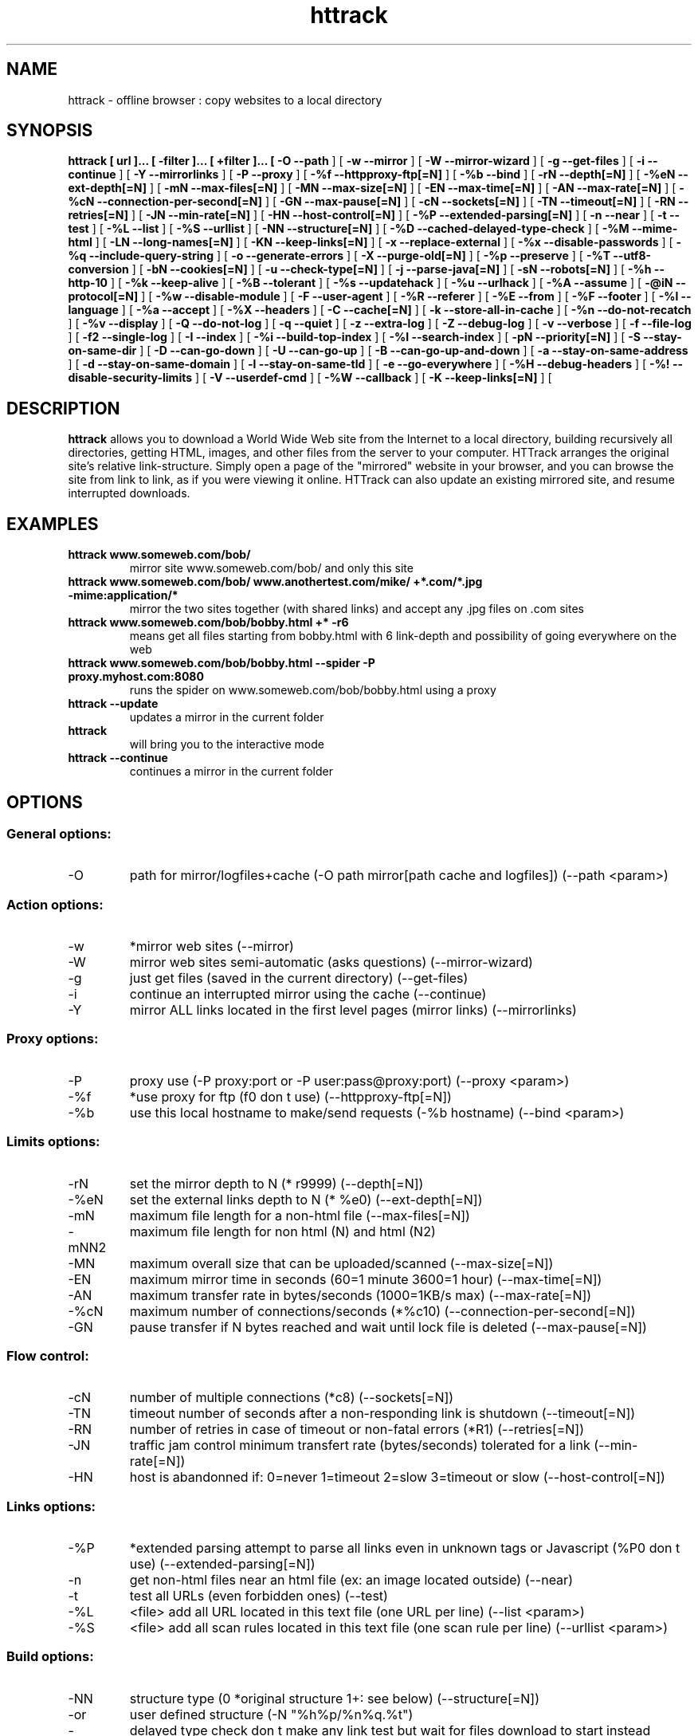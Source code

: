 .\" Process this file with
.\" groff -man -Tascii httrack.1
.\"
.TH httrack 1 "29 April 2014" "httrack website copier"
.SH NAME
httrack \- offline browser : copy websites to a local directory
.SH SYNOPSIS
.B httrack [ url ]... [ \-filter ]... [ +filter ]... [ 
.B \-O\, \-\-path 
] [ 
.B \-w\, \-\-mirror 
] [ 
.B \-W\, \-\-mirror\-wizard 
] [ 
.B \-g\, \-\-get\-files 
] [ 
.B \-i\, \-\-continue 
] [ 
.B \-Y\, \-\-mirrorlinks 
] [ 
.B \-P\, \-\-proxy 
] [ 
.B \-%f\, \-\-httpproxy\-ftp[=N] 
] [ 
.B \-%b\, \-\-bind 
] [ 
.B \-rN\, \-\-depth[=N] 
] [ 
.B \-%eN\, \-\-ext\-depth[=N] 
] [ 
.B \-mN\, \-\-max\-files[=N] 
] [ 
.B \-MN\, \-\-max\-size[=N] 
] [ 
.B \-EN\, \-\-max\-time[=N] 
] [ 
.B \-AN\, \-\-max\-rate[=N] 
] [ 
.B \-%cN\, \-\-connection\-per\-second[=N] 
] [ 
.B \-GN\, \-\-max\-pause[=N] 
] [ 
.B \-cN\, \-\-sockets[=N] 
] [ 
.B \-TN\, \-\-timeout[=N] 
] [ 
.B \-RN\, \-\-retries[=N] 
] [ 
.B \-JN\, \-\-min\-rate[=N] 
] [ 
.B \-HN\, \-\-host\-control[=N] 
] [ 
.B \-%P\, \-\-extended\-parsing[=N] 
] [ 
.B \-n\, \-\-near 
] [ 
.B \-t\, \-\-test 
] [ 
.B \-%L\, \-\-list 
] [ 
.B \-%S\, \-\-urllist 
] [ 
.B \-NN\, \-\-structure[=N] 
] [ 
.B \-%D\, \-\-cached\-delayed\-type\-check 
] [ 
.B \-%M\, \-\-mime\-html 
] [ 
.B \-LN\, \-\-long\-names[=N] 
] [ 
.B \-KN\, \-\-keep\-links[=N] 
] [ 
.B \-x\, \-\-replace\-external 
] [ 
.B \-%x\, \-\-disable\-passwords 
] [ 
.B \-%q\, \-\-include\-query\-string 
] [ 
.B \-o\, \-\-generate\-errors 
] [ 
.B \-X\, \-\-purge\-old[=N] 
] [ 
.B \-%p\, \-\-preserve 
] [ 
.B \-%T\, \-\-utf8\-conversion 
] [ 
.B \-bN\, \-\-cookies[=N] 
] [ 
.B \-u\, \-\-check\-type[=N] 
] [ 
.B \-j\, \-\-parse\-java[=N] 
] [ 
.B \-sN\, \-\-robots[=N] 
] [ 
.B \-%h\, \-\-http\-10 
] [ 
.B \-%k\, \-\-keep\-alive 
] [ 
.B \-%B\, \-\-tolerant 
] [ 
.B \-%s\, \-\-updatehack 
] [ 
.B \-%u\, \-\-urlhack 
] [ 
.B \-%A\, \-\-assume 
] [ 
.B \-@iN\, \-\-protocol[=N] 
] [ 
.B \-%w\, \-\-disable\-module 
] [ 
.B \-F\, \-\-user\-agent 
] [ 
.B \-%R\, \-\-referer 
] [ 
.B \-%E\, \-\-from 
] [ 
.B \-%F\, \-\-footer 
] [ 
.B \-%l\, \-\-language 
] [ 
.B \-%a\, \-\-accept 
] [ 
.B \-%X\, \-\-headers 
] [ 
.B \-C\, \-\-cache[=N] 
] [ 
.B \-k\, \-\-store\-all\-in\-cache 
] [ 
.B \-%n\, \-\-do\-not\-recatch 
] [ 
.B \-%v\, \-\-display 
] [ 
.B \-Q\, \-\-do\-not\-log 
] [ 
.B \-q\, \-\-quiet 
] [ 
.B \-z\, \-\-extra\-log 
] [ 
.B \-Z\, \-\-debug\-log 
] [ 
.B \-v\, \-\-verbose 
] [ 
.B \-f\, \-\-file\-log 
] [ 
.B \-f2\, \-\-single\-log 
] [ 
.B \-I\, \-\-index 
] [ 
.B \-%i\, \-\-build\-top\-index 
] [ 
.B \-%I\, \-\-search\-index 
] [ 
.B \-pN\, \-\-priority[=N] 
] [ 
.B \-S\, \-\-stay\-on\-same\-dir 
] [ 
.B \-D\, \-\-can\-go\-down 
] [ 
.B \-U\, \-\-can\-go\-up 
] [ 
.B \-B\, \-\-can\-go\-up\-and\-down 
] [ 
.B \-a\, \-\-stay\-on\-same\-address 
] [ 
.B \-d\, \-\-stay\-on\-same\-domain 
] [ 
.B \-l\, \-\-stay\-on\-same\-tld 
] [ 
.B \-e\, \-\-go\-everywhere 
] [ 
.B \-%H\, \-\-debug\-headers 
] [ 
.B \-%!\, \-\-disable\-security\-limits 
] [ 
.B \-V\, \-\-userdef\-cmd 
] [ 
.B \-%W\, \-\-callback 
] [ 
.B \-K\, \-\-keep\-links[=N] 
] [ 
.B 
.SH DESCRIPTION
.B httrack
allows you to download a World Wide Web site from the Internet to a local directory, building recursively all directories, getting HTML, images, and other files from the server to your computer. HTTrack arranges the original site's relative link-structure. Simply open a page of the "mirrored" website in your browser, and you can browse the site from link to link, as if you were viewing it online. HTTrack can also update an existing mirrored site, and resume interrupted downloads.
.SH EXAMPLES
.TP
.B httrack www.someweb.com/bob/
 mirror site www.someweb.com/bob/ and only this site
.TP
.B httrack www.someweb.com/bob/ www.anothertest.com/mike/ +*.com/*.jpg \-mime:application/*
 mirror the two sites together (with shared links) and accept any .jpg files on .com sites
.TP
.B httrack www.someweb.com/bob/bobby.html +* \-r6
means get all files starting from bobby.html\, with 6 link\-depth\, and possibility of going everywhere on the web
.TP
.B httrack www.someweb.com/bob/bobby.html \-\-spider \-P proxy.myhost.com:8080
runs the spider on www.someweb.com/bob/bobby.html using a proxy
.TP
.B httrack \-\-update
updates a mirror in the current folder
.TP
.B httrack
will bring you to the interactive mode
.TP
.B httrack \-\-continue
continues a mirror in the current folder
.SH OPTIONS
.SS General options:
.IP \-O
path for mirror/logfiles+cache (\-O path
mirror[\,path
cache
and
logfiles]) (\-\-path <param>)

.SS Action options:
.IP \-w
*mirror web sites (\-\-mirror)
.IP \-W
mirror web sites\, semi\-automatic (asks questions) (\-\-mirror\-wizard)
.IP \-g
just get files (saved in the current directory) (\-\-get\-files)
.IP \-i
continue an interrupted mirror using the cache (\-\-continue)
.IP \-Y
mirror ALL links located in the first level pages (mirror links) (\-\-mirrorlinks)

.SS Proxy options:
.IP \-P
proxy use (\-P proxy:port or \-P user:pass@proxy:port) (\-\-proxy <param>)
.IP \-%f
*use proxy for ftp (f0 don t use) (\-\-httpproxy\-ftp[=N])
.IP \-%b
use this local hostname to make/send requests (\-%b hostname) (\-\-bind <param>)

.SS Limits options:
.IP \-rN
set the mirror depth to N (* r9999) (\-\-depth[=N])
.IP \-%eN
set the external links depth to N (* %e0) (\-\-ext\-depth[=N])
.IP \-mN
maximum file length for a non\-html file (\-\-max\-files[=N])
.IP \-mN\,N2
maximum file length for non html (N) and html (N2)
.IP \-MN
maximum overall size that can be uploaded/scanned (\-\-max\-size[=N])
.IP \-EN
maximum mirror time in seconds (60=1 minute\, 3600=1 hour) (\-\-max\-time[=N])
.IP \-AN
maximum transfer rate in bytes/seconds (1000=1KB/s max) (\-\-max\-rate[=N])
.IP \-%cN
maximum number of connections/seconds (*%c10) (\-\-connection\-per\-second[=N])
.IP \-GN
pause transfer if N bytes reached\, and wait until lock file is deleted (\-\-max\-pause[=N])

.SS Flow control:
.IP \-cN
number of multiple connections (*c8) (\-\-sockets[=N])
.IP \-TN
timeout\, number of seconds after a non\-responding link is shutdown (\-\-timeout[=N])
.IP \-RN
number of retries\, in case of timeout or non\-fatal errors (*R1) (\-\-retries[=N])
.IP \-JN
traffic jam control\, minimum transfert rate (bytes/seconds) tolerated for a link (\-\-min\-rate[=N])
.IP \-HN
host is abandonned if: 0=never\, 1=timeout\, 2=slow\, 3=timeout or slow (\-\-host\-control[=N])

.SS Links options:
.IP \-%P
*extended parsing\, attempt to parse all links\, even in unknown tags or Javascript (%P0 don t use) (\-\-extended\-parsing[=N])
.IP \-n
get non\-html files  near  an html file (ex: an image located outside) (\-\-near)
.IP \-t
test all URLs (even forbidden ones) (\-\-test)
.IP \-%L
<file> add all URL located in this text file (one URL per line) (\-\-list <param>)
.IP \-%S
<file> add all scan rules located in this text file (one scan rule per line) (\-\-urllist <param>)

.SS Build options:
.IP \-NN
structure type (0 *original structure\, 1+: see below) (\-\-structure[=N])
.IP \-or
user defined structure (\-N "%h%p/%n%q.%t")
.IP \-%N
delayed type check\, don t make any link test but wait for files download to start instead (experimental) (%N0 don t use\, %N1 use for unknown extensions\, * %N2 always use)
.IP \-%D
cached delayed type check\, don t wait for remote type during updates\, to speedup them (%D0 wait\, * %D1 don t wait) (\-\-cached\-delayed\-type\-check)
.IP \-%M
generate a RFC MIME\-encapsulated full\-archive (.mht) (\-\-mime\-html)
.IP \-LN
long names (L1 *long names / L0 8\-3 conversion / L2 ISO9660 compatible) (\-\-long\-names[=N])
.IP \-KN
keep original links (e.g. http://www.adr/link) (K0 *relative link\, K absolute links\, K4 original links\, K3 absolute URI links\, K5 transparent proxy link) (\-\-keep\-links[=N])
.IP \-x
replace external html links by error pages (\-\-replace\-external)
.IP \-%x
do not include any password for external password protected websites (%x0 include) (\-\-disable\-passwords)
.IP \-%q
*include query string for local files (useless\, for information purpose only) (%q0 don t include) (\-\-include\-query\-string)
.IP \-o
*generate output html file in case of error (404..) (o0 don t generate) (\-\-generate\-errors)
.IP \-X
*purge old files after update (X0 keep delete) (\-\-purge\-old[=N])
.IP \-%p
preserve html files  as is  (identical to  \-K4 \-%F "" ) (\-\-preserve)
.IP \-%T
links conversion to UTF\-8 (\-\-utf8\-conversion)

.SS Spider options:
.IP \-bN
accept cookies in cookies.txt (0=do not accept\,* 1=accept) (\-\-cookies[=N])
.IP \-u
check document type if unknown (cgi\,asp..) (u0 don t check\, * u1 check but /\, u2 check always) (\-\-check\-type[=N])
.IP \-j
*parse Java Classes (j0 don t parse\, bitmask: |1 parse default\, |2 don t parse .class |4 don t parse .js |8 don t be aggressive) (\-\-parse\-java[=N])
.IP \-sN
follow robots.txt and meta robots tags (0=never\,1=sometimes\,* 2=always\, 3=always (even strict rules)) (\-\-robots[=N])
.IP \-%h
force HTTP/1.0 requests (reduce update features\, only for old servers or proxies) (\-\-http\-10)
.IP \-%k
use keep\-alive if possible\, greately reducing latency for small files and test requests (%k0 don t use) (\-\-keep\-alive)
.IP \-%B
tolerant requests (accept bogus responses on some servers\, but not standard!) (\-\-tolerant)
.IP \-%s
update hacks: various hacks to limit re\-transfers when updating (identical size\, bogus response..) (\-\-updatehack)
.IP \-%u
url hacks: various hacks to limit duplicate URLs (strip //\, www.foo.com==foo.com..) (\-\-urlhack)
.IP \-%A
assume that a type (cgi\,asp..) is always linked with a mime type (\-%A php3\,cgi=text/html;dat\,bin=application/x\-zip) (\-\-assume <param>)
.IP \-can
also be used to force a specific file type: \-\-assume foo.cgi=text/html
.IP \-@iN
internet protocol (0=both ipv6+ipv4\, 4=ipv4 only\, 6=ipv6 only) (\-\-protocol[=N])
.IP \-%w
disable a specific external mime module (\-%w htsswf \-%w htsjava) (\-\-disable\-module <param>)

.SS Browser ID:
.IP \-F
user\-agent field sent in HTTP headers (\-F "user\-agent name") (\-\-user\-agent <param>)
.IP \-%R
default referer field sent in HTTP headers (\-\-referer <param>)
.IP \-%E
from email address sent in HTTP headers (\-\-from <param>)
.IP \-%F
footer string in Html code (\-%F "Mirrored [from host %s [file %s [at %s]]]" (\-\-footer <param>)
.IP \-%l
preffered language (\-%l "fr\, en\, jp\, *" (\-\-language <param>)
.IP \-%a
accepted formats (\-%l "text/html\,image/png\,image/jpeg\,image/gif;q=0.9\,*/*;q=0.1" (\-\-accept <param>)
.IP \-%X
additional HTTP header line (\-%X "X\-Magic: 42" (\-\-headers <param>)

.SS Log\, index\, cache
.IP \-C
create/use a cache for updates and retries (C0 no cache\,C1 cache is prioritary\,* C2 test update before) (\-\-cache[=N])
.IP \-k
store all files in cache (not useful if files on disk) (\-\-store\-all\-in\-cache)
.IP \-%n
do not re\-download locally erased files (\-\-do\-not\-recatch)
.IP \-%v
display on screen filenames downloaded (in realtime) \- * %v1 short version \- %v2 full animation (\-\-display)
.IP \-Q
no log \- quiet mode (\-\-do\-not\-log)
.IP \-q
no questions \- quiet mode (\-\-quiet)
.IP \-z
log \- extra infos (\-\-extra\-log)
.IP \-Z
log \- debug (\-\-debug\-log)
.IP \-v
log on screen (\-\-verbose)
.IP \-f
*log in files (\-\-file\-log)
.IP \-f2
one single log file (\-\-single\-log)
.IP \-I
*make an index (I0 don t make) (\-\-index)
.IP \-%i
make a top index for a project folder (* %i0 don t make) (\-\-build\-top\-index)
.IP \-%I
make an searchable index for this mirror (* %I0 don t make) (\-\-search\-index)

.SS Expert options:
.IP \-pN
priority mode: (* p3) (\-\-priority[=N])
.IP \-p0
just scan\, don t save anything (for checking links)
.IP \-p1
save only html files
.IP \-p2
save only non html files
.IP \-*p3
save all files
.IP \-p7
get html files before\, then treat other files
.IP \-S
stay on the same directory (\-\-stay\-on\-same\-dir)
.IP \-D
*can only go down into subdirs (\-\-can\-go\-down)
.IP \-U
can only go to upper directories (\-\-can\-go\-up)
.IP \-B
can both go up&down into the directory structure (\-\-can\-go\-up\-and\-down)
.IP \-a
*stay on the same address (\-\-stay\-on\-same\-address)
.IP \-d
stay on the same principal domain (\-\-stay\-on\-same\-domain)
.IP \-l
stay on the same TLD (eg: .com) (\-\-stay\-on\-same\-tld)
.IP \-e
go everywhere on the web (\-\-go\-everywhere)
.IP \-%H
debug HTTP headers in logfile (\-\-debug\-headers)

.SS Guru options: (do NOT use if possible)
.IP \-#X
*use optimized engine (limited memory boundary checks) (\-\-fast\-engine)
.IP \-#0
filter test (\-#0  *.gif   www.bar.com/foo.gif ) (\-\-debug\-testfilters <param>)
.IP \-#1
simplify test (\-#1 ./foo/bar/../foobar)
.IP \-#2
type test (\-#2 /foo/bar.php)
.IP \-#C
cache list (\-#C  *.com/spider*.gif  (\-\-debug\-cache <param>)
.IP \-#R
cache repair (damaged cache) (\-\-repair\-cache)
.IP \-#d
debug parser (\-\-debug\-parsing)
.IP \-#E
extract new.zip cache meta\-data in meta.zip
.IP \-#f
always flush log files (\-\-advanced\-flushlogs)
.IP \-#FN
maximum number of filters (\-\-advanced\-maxfilters[=N])
.IP \-#h
version info (\-\-version)
.IP \-#K
scan stdin (debug) (\-\-debug\-scanstdin)
.IP \-#L
maximum number of links (\-#L1000000) (\-\-advanced\-maxlinks)
.IP \-#p
display ugly progress information (\-\-advanced\-progressinfo)
.IP \-#P
catch URL (\-\-catch\-url)
.IP \-#R
old FTP routines (debug) (\-\-repair\-cache)
.IP \-#T
generate transfer ops. log every minutes (\-\-debug\-xfrstats)
.IP \-#u
wait time (\-\-advanced\-wait)
.IP \-#Z
generate transfer rate statictics every minutes (\-\-debug\-ratestats)

.SS Dangerous options: (do NOT use unless you exactly know what you are doing)
.IP \-%!
bypass built\-in security limits aimed to avoid bandwidth abuses (bandwidth\, simultaneous connections) (\-\-disable\-security\-limits)
.IP \-IMPORTANT
NOTE: DANGEROUS OPTION\, ONLY SUITABLE FOR EXPERTS
.IP \-USE
IT WITH EXTREME CARE

.SS Command\-line specific options:
.IP \-V
execute system command after each files ($0 is the filename: \-V "rm \$0") (\-\-userdef\-cmd <param>)
.IP \-%W
use an external library function as a wrapper (\-%W myfoo.so[\,myparameters]) (\-\-callback <param>)

.SS Details: Option N
.IP \-N0
Site\-structure (default)
.IP \-N1
HTML in web/\, images/other files in web/images/
.IP \-N2
HTML in web/HTML\, images/other in web/images
.IP \-N3
HTML in web/\,  images/other in web/
.IP \-N4
HTML in web/\, images/other in web/xxx\, where xxx is the file extension (all gif will be placed onto web/gif\, for example)
.IP \-N5
Images/other in web/xxx and HTML in web/HTML
.IP \-N99
All files in web/\, with random names (gadget !)
.IP \-N100
Site\-structure\, without www.domain.xxx/
.IP \-N101
Identical to N1 exept that "web" is replaced by the site s name
.IP \-N102
Identical to N2 exept that "web" is replaced by the site s name
.IP \-N103
Identical to N3 exept that "web" is replaced by the site s name
.IP \-N104
Identical to N4 exept that "web" is replaced by the site s name
.IP \-N105
Identical to N5 exept that "web" is replaced by the site s name
.IP \-N199
Identical to N99 exept that "web" is replaced by the site s name
.IP \-N1001
Identical to N1 exept that there is no "web" directory
.IP \-N1002
Identical to N2 exept that there is no "web" directory
.IP \-N1003
Identical to N3 exept that there is no "web" directory (option set for g option)
.IP \-N1004
Identical to N4 exept that there is no "web" directory
.IP \-N1005
Identical to N5 exept that there is no "web" directory
.IP \-N1099
Identical to N99 exept that there is no "web" directory
.SS Details: User\-defined option N
   %n  Name of file without file type (ex: image)
   %N  Name of file\, including file type (ex: image.gif)
   %t  File type (ex: gif)
   %p  Path [without ending /] (ex: /someimages)
   %h  Host name (ex: www.someweb.com)
   %M  URL MD5 (128 bits\, 32 ascii bytes)
   %Q  query string MD5 (128 bits\, 32 ascii bytes)
   %k  full query string
   %r  protocol name (ex: http)
   %q  small query string MD5 (16 bits\, 4 ascii bytes)
      %s?  Short name version (ex: %sN)
   %[param]  param variable in query string
   %[param:before:after:empty:notfound]  advanced variable extraction
.SS Details: User\-defined option N and advanced variable extraction
   %[param:before:after:empty:notfound]
.IP \-param
: parameter name
.IP \-before
: string to prepend if the parameter was found
.IP \-after
: string to append if the parameter was found
.IP \-notfound
: string replacement if the parameter could not be found
.IP \-empty
: string replacement if the parameter was empty
.IP \-all
fields\, except the first one (the parameter name)\, can be empty

.SS Details: Option K
.IP \-K0
foo.cgi?q=45  \->  foo4B54.html?q=45 (relative URI\, default)
.IP \-K
\->  http://www.foobar.com/folder/foo.cgi?q=45 (absolute URL) (\-\-keep\-links[=N])
.IP \-K3
\->  /folder/foo.cgi?q=45 (absolute URI)
.IP \-K4
\->  foo.cgi?q=45 (original URL)
.IP \-K5
\->  http://www.foobar.com/folder/foo4B54.html?q=45 (transparent proxy URL)

.SS Shortcuts:
.IP \-\-mirror
     <URLs> *make a mirror of site(s) (default)
.IP \-\-get
        <URLs>  get the files indicated\, do not seek other URLs (\-qg)
.IP \-\-list
  <text file>  add all URL located in this text file (\-%L)
.IP \-\-mirrorlinks
<URLs>  mirror all links in 1st level pages (\-Y)
.IP \-\-testlinks
  <URLs>  test links in pages (\-r1p0C0I0t)
.IP \-\-spider
     <URLs>  spider site(s)\, to test links: reports Errors & Warnings (\-p0C0I0t)
.IP \-\-testsite
   <URLs>  identical to \-\-spider
.IP \-\-skeleton
   <URLs>  make a mirror\, but gets only html files (\-p1)
.IP \-\-update
             update a mirror\, without confirmation (\-iC2)
.IP \-\-continue
           continue a mirror\, without confirmation (\-iC1)

.IP \-\-catchurl
           create a temporary proxy to capture an URL or a form post URL
.IP \-\-clean
              erase cache & log files

.IP \-\-http10
             force http/1.0 requests (\-%h)

.SS Details: Option %W: External callbacks prototypes
.SS see htsdefines.h
.SH FILES
.I /etc/httrack.conf
.RS
The system wide configuration file.
.SH ENVIRONMENT
.IP HOME
Is being used if you defined in /etc/httrack.conf the line
.I path ~/websites/# 
.SH DIAGNOSTICS
Errors/Warnings are reported to 
.I hts\-log.txt
by default, or to stderr if the
.I -v
option was specified.
.SH LIMITS
These are the principals limits of HTTrack for that moment. Note that we did not heard about any other utility
that would have solved them.


.SM - Several scripts generating complex filenames may not find them (ex: img.src='image'+a+Mobj.dst+'.gif')

.SM - Some java classes may not find some files on them (class included)

.SM - Cgi-bin links may not work properly in some cases (parameters needed). To avoid them: use filters like -*cgi-bin*
.SH BUGS
Please reports bugs to
.B <bugs@httrack.com>.
Include a complete, self-contained example that will allow the bug to be reproduced, and say which version of httrack you are using. Do not forget to detail options used, OS version, and any other information you deem necessary.
.SH COPYRIGHT
Copyright (C) 1998-2013 Xavier Roche and other contributors

This program is free software: you can redistribute it and/or modify
it under the terms of the GNU General Public License as published by
the Free Software Foundation, either version 3 of the License, or
(at your option) any later version.

This program is distributed in the hope that it will be useful,
but WITHOUT ANY WARRANTY; without even the implied warranty of
MERCHANTABILITY or FITNESS FOR A PARTICULAR PURPOSE.  See the
GNU General Public License for more details.

You should have received a copy of the GNU General Public License
along with this program. If not, see <http://www.gnu.org/licenses/>.

.SH AVAILABILITY
The  most  recent released version of httrack can be found at:
.B http://www.httrack.com
.SH AUTHOR
Xavier Roche <roche@httrack.com>
.SH "SEE ALSO"
The 
.B HTML 
documentation (available online at
.B http://www.httrack.com/html/
) contains more detailed information. Please also refer to the
.B httrack FAQ
(available online at
.B http://www.httrack.com/html/faq.html
)
